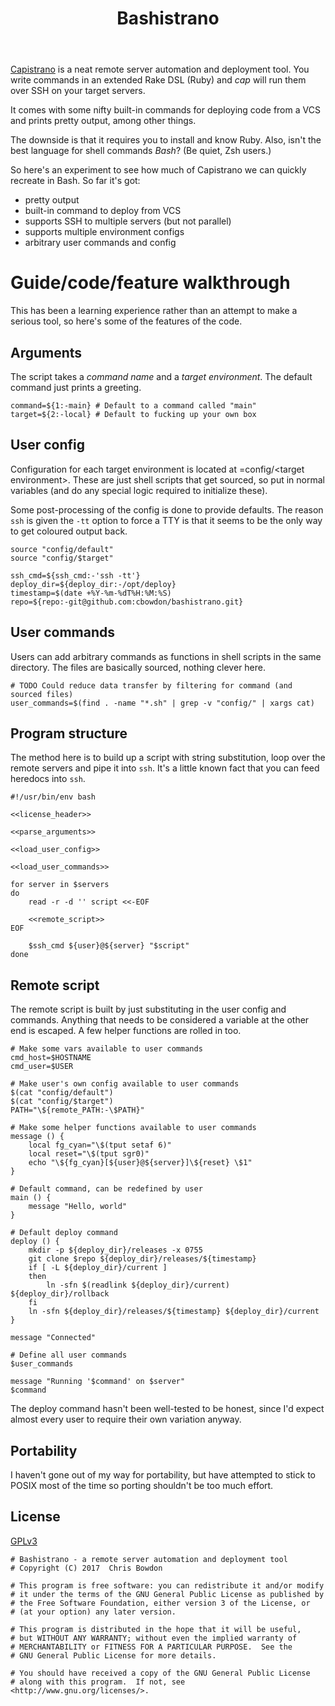 #+TITLE: Bashistrano
#+DESCRIPTION: A poor man's Capistrano, in 100 lines of Bash

[[http://capistranorb.com][Capistrano]] is a neat remote server automation and deployment tool. You write commands in an extended Rake DSL (Ruby) and /cap/ will run them over SSH on your target servers. 

It comes with some nifty built-in commands for deploying code from a VCS and prints pretty output, among other things.

The downside is that it requires you to install and know Ruby. Also, isn't the best language for shell commands /Bash/? (Be quiet, Zsh users.)

So here's an experiment to see how much of Capistrano we can quickly recreate in Bash. So far it's got:

- pretty output
- built-in command to deploy from VCS
- supports SSH to multiple servers (but not parallel)
- supports multiple environment configs
- arbitrary user commands and config

* Guide/code/feature walkthrough
This has been a learning experience rather than an attempt to make a serious tool, so here's some of the features of the code.

** Arguments
The script takes a /command name/ and a /target environment/. The default command just prints a greeting.

#+NAME: parse_arguments
#+BEGIN_SRC shell
  command=${1:-main} # Default to a command called "main"
  target=${2:-local} # Default to fucking up your own box
#+END_SRC

** User config
Configuration for each target environment is located at =config/<target environment>. These are just shell scripts that get sourced, so put in normal variables (and do any special logic required to initialize these).

Some post-processing of the config is done to provide defaults. The reason =ssh= is given the =-tt= option to force a TTY is that it seems to be the only way to get coloured output back.

#+NAME: load_user_config
#+BEGIN_SRC shell
  source "config/default"
  source "config/$target"

  ssh_cmd=${ssh_cmd:-'ssh -tt'}
  deploy_dir=${deploy_dir:-/opt/deploy}
  timestamp=$(date +%Y-%m-%dT%H:%M:%S)
  repo=${repo:-git@github.com:cbowdon/bashistrano.git}
#+END_SRC

** User commands
Users can add arbitrary commands as functions in shell scripts in the same directory. The files are basically sourced, nothing clever here.

#+NAME: load_user_commands
#+BEGIN_SRC shell
  # TODO Could reduce data transfer by filtering for command (and sourced files)
  user_commands=$(find . -name "*.sh" | grep -v "config/" | xargs cat)
#+END_SRC

** Program structure
The method here is to build up a script with string substitution, loop over the remote servers and pipe it into =ssh=. It's a little known fact that you can feed heredocs into =ssh=.

#+NAME: overview
#+BEGIN_SRC shell :tangle bashistrano :noweb yes :padline no
  #!/usr/bin/env bash

  <<license_header>>

  <<parse_arguments>>

  <<load_user_config>>

  <<load_user_commands>>

  for server in $servers
  do
      read -r -d '' script <<-EOF

      <<remote_script>>
  EOF

      $ssh_cmd ${user}@${server} "$script"
  done
#+END_SRC

** Remote script
The remote script is built by just substituting in the user config and commands. Anything that needs to be considered a variable at the other end is escaped. A few helper functions are rolled in too.

#+NAME: remote_script
#+BEGIN_SRC shell
  # Make some vars available to user commands
  cmd_host=$HOSTNAME
  cmd_user=$USER

  # Make user's own config available to user commands
  $(cat "config/default")
  $(cat "config/$target")
  PATH="\${remote_PATH:-\$PATH}"

  # Make some helper functions available to user commands
  message () {
      local fg_cyan="\$(tput setaf 6)"
      local reset="\$(tput sgr0)"
      echo "\${fg_cyan}[${user}@${server}]\${reset} \$1"
  }

  # Default command, can be redefined by user
  main () {
      message "Hello, world"
  }

  # Default deploy command
  deploy () {
      mkdir -p ${deploy_dir}/releases -x 0755
      git clone $repo ${deploy_dir}/releases/${timestamp}
      if [ -L ${deploy_dir}/current ]
      then
          ln -sfn $(readlink ${deploy_dir}/current) ${deploy_dir}/rollback
      fi
      ln -sfn ${deploy_dir}/releases/${timestamp} ${deploy_dir}/current
  }

  message "Connected"

  # Define all user commands
  $user_commands

  message "Running '$command' on $server"
  $command
#+END_SRC

The deploy command hasn't been well-tested to be honest, since I'd expect almost every user to require their own variation anyway.

** Portability
I haven't gone out of my way for portability, but have attempted to stick to POSIX most of the time so porting shouldn't be too much effort.

** License 
[[file:LICENSE][GPLv3]]

#+NAME: license_header
#+BEGIN_SRC shell
  # Bashistrano - a remote server automation and deployment tool
  # Copyright (C) 2017  Chris Bowdon

  # This program is free software: you can redistribute it and/or modify
  # it under the terms of the GNU General Public License as published by
  # the Free Software Foundation, either version 3 of the License, or
  # (at your option) any later version.

  # This program is distributed in the hope that it will be useful,
  # but WITHOUT ANY WARRANTY; without even the implied warranty of
  # MERCHANTABILITY or FITNESS FOR A PARTICULAR PURPOSE.  See the
  # GNU General Public License for more details.

  # You should have received a copy of the GNU General Public License
  # along with this program.  If not, see <http://www.gnu.org/licenses/>.
#+END_SRC
